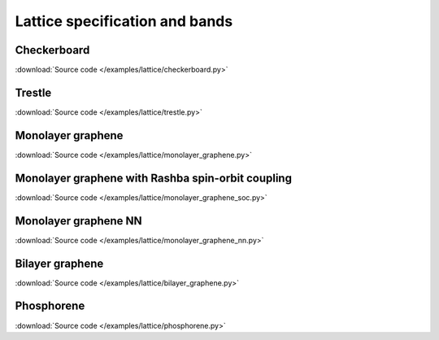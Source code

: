 Lattice specification and bands
===============================

.. meta::
   :description: Lattice specification and band structure calculations in pybinding

Checkerboard
------------

:download:`Source code </examples/lattice/checkerboard.py>`

.. plot:: examples/lattice/checkerboard.py
    :include-source:
    :alt: Checkerboard lattice, Brillouin zone and band structure


Trestle
-------

:download:`Source code </examples/lattice/trestle.py>`

.. plot:: examples/lattice/trestle.py
    :include-source:
    :alt: Trestle lattice, Brillouin zone and band structure


Monolayer graphene
------------------

:download:`Source code </examples/lattice/monolayer_graphene.py>`

.. plot:: examples/lattice/monolayer_graphene.py
    :include-source:
    :alt: Monolayer graphene lattice, Brillouin zone and band structure


Monolayer graphene with Rashba spin-orbit coupling
--------------------------------------------------

:download:`Source code </examples/lattice/monolayer_graphene_soc.py>`

.. plot:: examples/lattice/monolayer_graphene_soc.py
    :include-source:
    :alt: Monolayer graphene with Rashba SOC, Brillouin zone and band structure


Monolayer graphene NN
---------------------

:download:`Source code </examples/lattice/monolayer_graphene_nn.py>`

.. plot:: examples/lattice/monolayer_graphene_nn.py
    :include-source:
    :alt: Monolayer graphene with next-nearest neighbor, Brillouin zone and band structure


Bilayer graphene
----------------

:download:`Source code </examples/lattice/bilayer_graphene.py>`

.. plot:: examples/lattice/bilayer_graphene.py
    :include-source:
    :alt: Simple bilayer graphene lattice, Brillouin zone and band structure


Phosphorene
-----------

:download:`Source code </examples/lattice/phosphorene.py>`

.. plot:: examples/lattice/phosphorene.py
    :include-source:
    :alt: Phosphorene lattice, Brillouin zone and band structure

